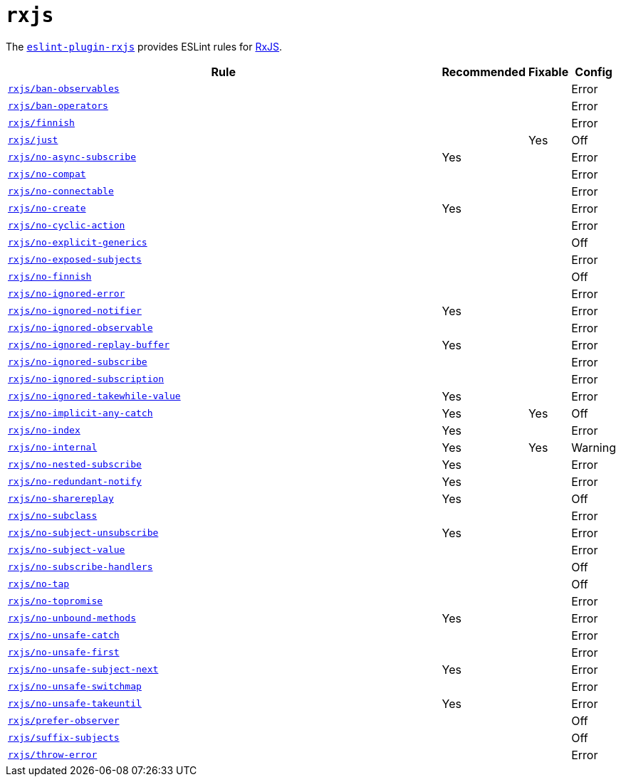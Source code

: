= `rxjs`
:eslint-rxjs-rules: https://github.com/cartant/eslint-plugin-rxjs/blob/main/docs/rules

The `link:https://github.com/cartant/eslint-plugin-rxjs[eslint-plugin-rxjs]` provides
ESLint rules for https://rxjs.dev[RxJS].


[cols="~,1,1,1"]
|===
| Rule | Recommended | Fixable | Config

| `link:{eslint-rxjs-rules}/ban-observables.md[rxjs/ban-observables]`
|
|
| Error

| `link:{eslint-rxjs-rules}/ban-operators.md[rxjs/ban-operators]`
|
|
| Error

| `link:{eslint-rxjs-rules}/finnish.md[rxjs/finnish]`
|
|
| Error

| `link:{eslint-rxjs-rules}/just.md[rxjs/just]`
|
| Yes
| Off

| `link:{eslint-rxjs-rules}/no-async-subscribe.md[rxjs/no-async-subscribe]`
| Yes
|
| Error

| `link:{eslint-rxjs-rules}/no-compat.md[rxjs/no-compat]`
|
|
| Error

| `link:{eslint-rxjs-rules}/no-connectable.md[rxjs/no-connectable]`
|
|
| Error

| `link:{eslint-rxjs-rules}/no-create.md[rxjs/no-create]`
| Yes
|
| Error

| `link:{eslint-rxjs-rules}/no-cyclic-action.md[rxjs/no-cyclic-action]`
|
|
| Error

| `link:{eslint-rxjs-rules}/no-explicit-generics.md[rxjs/no-explicit-generics]`
|
|
| Off

| `link:{eslint-rxjs-rules}/no-exposed-subjects.md[rxjs/no-exposed-subjects]`
|
|
| Error

| `link:{eslint-rxjs-rules}/no-finnish.md[rxjs/no-finnish]`
|
|
| Off

| `link:{eslint-rxjs-rules}/no-ignored-error.md[rxjs/no-ignored-error]`
|
|
| Error

| `link:{eslint-rxjs-rules}/no-ignored-notifier.md[rxjs/no-ignored-notifier]`
| Yes
|
| Error

| `link:{eslint-rxjs-rules}/no-ignored-observable.md[rxjs/no-ignored-observable]`
|
|
| Error

| `link:{eslint-rxjs-rules}/no-ignored-replay-buffer.md[rxjs/no-ignored-replay-buffer]`
| Yes
|
| Error

| `link:{eslint-rxjs-rules}/no-ignored-subscribe.md[rxjs/no-ignored-subscribe]`
|
|
| Error

| `link:{eslint-rxjs-rules}/no-ignored-subscription.md[rxjs/no-ignored-subscription]`
|
|
| Error

| `link:{eslint-rxjs-rules}/no-ignored-takewhile-value.md[rxjs/no-ignored-takewhile-value]`
| Yes
|
| Error

| `link:{eslint-rxjs-rules}/no-implicit-any-catch.md[rxjs/no-implicit-any-catch]`
| Yes
| Yes
| Off

| `link:{eslint-rxjs-rules}/no-index.md[rxjs/no-index]`
| Yes
|
| Error

| `link:{eslint-rxjs-rules}/no-internal.md[rxjs/no-internal]`
| Yes
| Yes
| Warning

| `link:{eslint-rxjs-rules}/no-nested-subscribe.md[rxjs/no-nested-subscribe]`
| Yes
|
| Error

| `link:{eslint-rxjs-rules}/no-redundant-notify.md[rxjs/no-redundant-notify]`
| Yes
|
| Error

| `link:{eslint-rxjs-rules}/no-sharereplay.md[rxjs/no-sharereplay]`
| Yes
|
| Off

| `link:{eslint-rxjs-rules}/no-subclass.md[rxjs/no-subclass]`
|
|
| Error

| `link:{eslint-rxjs-rules}/no-subject-unsubscribe.md[rxjs/no-subject-unsubscribe]`
| Yes
|
| Error

| `link:{eslint-rxjs-rules}/no-subject-value.md[rxjs/no-subject-value]`
|
|
| Error

| `link:{eslint-rxjs-rules}/no-subject-value.md[rxjs/no-subscribe-handlers]`
|
|
| Off

| `link:{eslint-rxjs-rules}/no-tap.md[rxjs/no-tap]`
|
|
| Off

| `link:{eslint-rxjs-rules}/no-topromise.md[rxjs/no-topromise]`
|
|
| Error

| `link:{eslint-rxjs-rules}/no-unbound-methods.md[rxjs/no-unbound-methods]`
| Yes
|
| Error

| `link:{eslint-rxjs-rules}/no-unsafe-catch.md[rxjs/no-unsafe-catch]`
|
|
| Error

| `link:{eslint-rxjs-rules}/no-unsafe-first.md[rxjs/no-unsafe-first]`
|
|
| Error

| `link:{eslint-rxjs-rules}/no-unsafe-subject-next.md[rxjs/no-unsafe-subject-next]`
| Yes
|
| Error

| `link:{eslint-rxjs-rules}/no-unsafe-switchmap.md[rxjs/no-unsafe-switchmap]`
|
|
| Error

| `link:{eslint-rxjs-rules}/no-unsafe-takeuntil.md[rxjs/no-unsafe-takeuntil]`
| Yes
|
| Error

| `link:{eslint-rxjs-rules}/prefer-observer.md[rxjs/prefer-observer]`
|
|
| Off

| `link:{eslint-rxjs-rules}/suffix-subjects.md[rxjs/suffix-subjects]`
|
|
| Off

| `link:{eslint-rxjs-rules}/throw-error.md[rxjs/throw-error]`
|
|
| Error

|===
